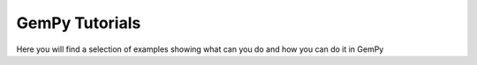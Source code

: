 GemPy Tutorials
===============

Here you will find a selection of examples showing what can you do and how
you can do it in GemPy
